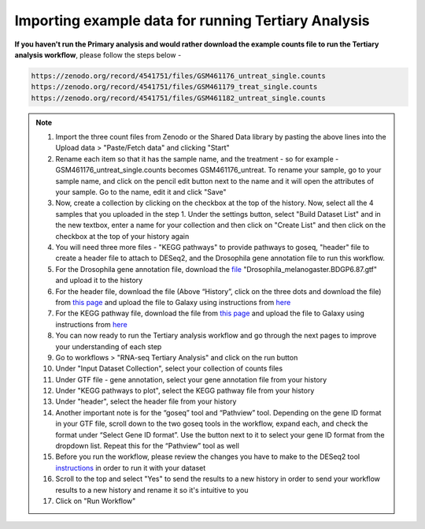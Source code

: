**Importing example data for running Tertiary Analysis**
========================================================

**If you haven't run the Primary analysis and would rather download the example counts file to run the Tertiary analysis workflow**, please follow the steps below - 

.. code-block:: RST

  https://zenodo.org/record/4541751/files/GSM461176_untreat_single.counts
  https://zenodo.org/record/4541751/files/GSM461179_treat_single.counts
  https://zenodo.org/record/4541751/files/GSM461182_untreat_single.counts

.. note::

  1. Import the three count files from Zenodo or the Shared Data library by pasting the above lines into the Upload data > "Paste/Fetch data" and clicking "Start"
  2. Rename each item so that it has the sample name, and the treatment - so for example - GSM461176_untreat_single.counts becomes GSM461176_untreat. To rename your sample, go to your sample name, and click on the pencil edit button next to the name and it will open the attributes of your sample. Go to the name, edit it and click "Save"
  3. Now, create a collection by clicking on the checkbox at the top of the history. Now, select all the 4 samples that you uploaded in the step 1. Under the settings button, select "Build Dataset List" and in the new textbox, enter a name for your collection and then click on "Create List" and then click on the checkbox at the top of your history again 
  4. You will need three more files - "KEGG pathways" to provide pathways to goseq, "header" file to create a header file to attach to DESeq2, and the Drosophila gene annotation file to run this workflow.
  5. For the Drosophila gene annotation file, download the `file <https://zenodo.org/record/1185122>`_ "Drosophila_melanogaster.BDGP6.87.gtf" and upload it to the history
  6. For the header file, download the file (Above “History”, click on the three dots and download the file) from `this page <https://github.com/CedarsDSN/Galaxy_tutorial_RNAseq_single_end/blob/main/docs/source/header.txt>`_ and upload the file to Galaxy using instructions from `here <https://galaxy-tutorial-rnaseq-single-end.readthedocs.io/en/latest/Supplementary%20files/Creating%20a%20data%20file.html>`_ 
  7. For the KEGG pathway file, download the file from `this page <https://github.com/CedarsDSN/Galaxy_tutorial_RNAseq_single_end/blob/main/docs/source/KEGG_pathways_to_plot.txt>`_ and upload the file to Galaxy using instructions from `here <https://galaxy-tutorial-rnaseq-single-end.readthedocs.io/en/latest/Supplementary%20files/Creating%20a%20data%20file.html>`_
  8. You can now ready to run the Tertiary analysis workflow and go through the next pages to improve your understanding of each step
  9. Go to workflows > "RNA-seq Tertiary Analysis" and click on the run button
  10. Under "Input Dataset Collection", select your collection of counts files
  11. Under GTF file - gene annotation, select your gene annotation file from your history
  12. Under "KEGG pathways to plot", select the KEGG pathway file from your history
  13. Under "header", select the header file from your history
  14. Another important note is for the “goseq” tool and “Pathview” tool. Depending on the gene ID format in your GTF file, scroll down to the two goseq tools in the workflow, expand each, and check the format under “Select Gene ID format”. Use the button next to it to select your gene ID format from the dropdown list. Repeat this for the “Pathview” tool as well
  15. Before you run the workflow, please review the changes you have to make to the DESeq2 tool `instructions <https://galaxy-tutorial-rnaseq-single-end.readthedocs.io/en/latest/Tertiary%20analysis/Analysis%20of%20differential%20gene%20expression/Identification%20of%20differentially%20expressed%20genes.html>`_ in order to run it with your dataset
  16. Scroll to the top and select "Yes" to send the results to a new history in order to send your workflow results to a new history and rename it so it's intuitive to you
  17. Click on "Run Workflow"
